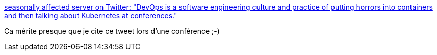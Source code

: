 :jbake-type: post
:jbake-status: published
:jbake-title: seasonally affected server on Twitter: "DevOps is a software engineering culture and practice of putting horrors into containers and then talking about Kubernetes at conferences."
:jbake-tags: citation,devops,docker,kubernetes,_mois_janv.,_année_2019
:jbake-date: 2019-01-02
:jbake-depth: ../
:jbake-uri: shaarli/1546418459000.adoc
:jbake-source: https://nicolas-delsaux.hd.free.fr/Shaarli?searchterm=https%3A%2F%2Ftwitter.com%2Fsadserver%2Fstatus%2F1011652439303262208&searchtags=citation+devops+docker+kubernetes+_mois_janv.+_ann%C3%A9e_2019
:jbake-style: shaarli

https://twitter.com/sadserver/status/1011652439303262208[seasonally affected server on Twitter: "DevOps is a software engineering culture and practice of putting horrors into containers and then talking about Kubernetes at conferences."]

Ca mérite presque que je cite ce tweet lors d'une conférence ;-)
